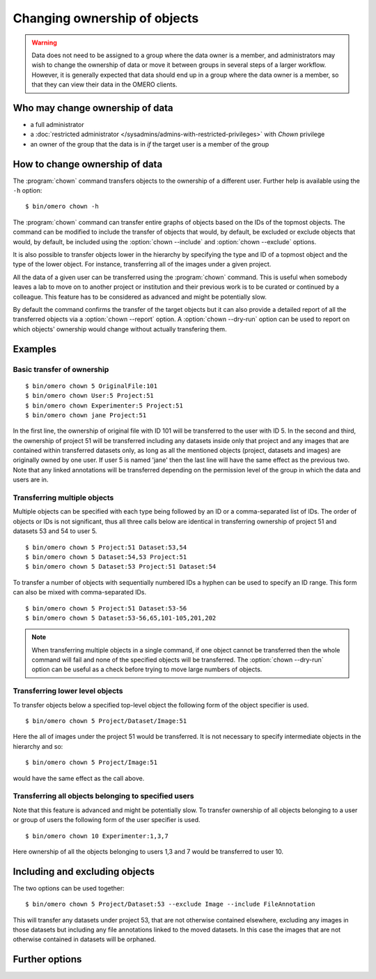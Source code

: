 Changing ownership of objects
-----------------------------

.. warning::

  Data does not need to be assigned to a group where the data owner is
  a member, and administrators may wish to change the ownership of data
  or move it between groups in several steps of a larger workflow. However,
  it is generally expected that data should end up in a group where the
  data owner is a member, so that they can view their
  data in the OMERO clients.


Who may change ownership of data
^^^^^^^^^^^^^^^^^^^^^^^^^^^^^^^^

* a full administrator
* a :doc:`restricted administrator
  </sysadmins/admins-with-restricted-privileges>` with `Chown` privilege
* an owner of the group that the data is in *if* the target user is a
  member of the group


How to change ownership of data
^^^^^^^^^^^^^^^^^^^^^^^^^^^^^^^

The :program:`chown` command transfers objects to the ownership of a
different user. Further help is available using the ``-h``
option::

    $ bin/omero chown -h

The :program:`chown` command can transfer entire graphs of objects based on
the IDs of the topmost objects. The command can be modified to include
the transfer of objects that would, by default, be excluded or exclude
objects that would, by default, be included using the :option:`chown
--include` and :option:`chown --exclude` options.

It is also possible to transfer objects lower in the hierarchy by specifying
the type and ID of a topmost object and the type of the lower object.
For instance, transferring all of the images under a given project.

All the data of a given user can be transferred using the
:program:`chown` command. This is useful when somebody leaves a lab to
move on to another project or institution and their previous work is to
be curated or continued by a colleague. This feature has to be
considered as advanced and might be potentially slow.

By default the command confirms the transfer of the target objects but
it can also provide a detailed report of all the transferred objects via a
:option:`chown --report` option. A :option:`chown --dry-run` option can
be used to report on which objects' ownership would change without actually
transfering them.

Examples
^^^^^^^^

Basic transfer of ownership
===========================

::

    $ bin/omero chown 5 OriginalFile:101
    $ bin/omero chown User:5 Project:51
    $ bin/omero chown Experimenter:5 Project:51
    $ bin/omero chown jane Project:51

In the first line, the ownership of original file with ID 101 will be
transferred to the user with ID 5. In the second and third, the ownership
of project 51 will be transferred including any datasets
inside only that project and any images that are contained within transferred
datasets only, as long as all the mentioned objects (project, datasets and
images) are originally owned by one user. If user 5 is named 'jane' then the
last line will have the same effect as the previous two. Note that any linked
annotations will be transferred depending on the permission level of the group
in which the data and users are in.

Transferring multiple objects
=============================

Multiple objects can be specified with each type being followed by an ID
or a comma-separated list of IDs. The order of objects or IDs is not
significant, thus all three calls below are identical in transferring
ownership of project 51 and datasets 53 and 54 to user 5.
::

    $ bin/omero chown 5 Project:51 Dataset:53,54
    $ bin/omero chown 5 Dataset:54,53 Project:51
    $ bin/omero chown 5 Dataset:53 Project:51 Dataset:54

To transfer a number of objects with sequentially numbered IDs a hyphen can
be used to specify an ID range. This form can also be mixed with
comma-separated IDs.
::

    $ bin/omero chown 5 Project:51 Dataset:53-56
    $ bin/omero chown 5 Dataset:53-56,65,101-105,201,202

.. note::
    When transferring multiple objects in a single command,
    if one object cannot be transferred then the whole command will fail
    and none of the specified objects will be transferred.
    The :option:`chown --dry-run` option can be useful
    as a check before trying to move large numbers of objects.

Transferring lower level objects
================================

To transfer objects below a specified top-level object the following form
of the object specifier is used.
::

    $ bin/omero chown 5 Project/Dataset/Image:51

Here the all of images under the project 51 would be transferred. It is not
necessary to specify intermediate objects in the hierarchy and so::

    $ bin/omero chown 5 Project/Image:51

would have the same effect as the call above.

Transferring all objects belonging to specified users
=====================================================

Note that this feature is advanced and might be potentially slow.
To transfer ownership of all objects belonging to a user or group of users
the following form of the user specifier is used.
::

    $ bin/omero chown 10 Experimenter:1,3,7

Here ownership of all the objects belonging to users 1,3 and 7
would be transferred to user 10.

Including and excluding objects
^^^^^^^^^^^^^^^^^^^^^^^^^^^^^^^

.. program:: omero chown

.. option:: --include

    Linked objects that would not ordinarily be transferred can be included
    in the transfer using the `--include` option::

        $ bin/omero chown 5 Image:51 --include Annotation

    This call would move any annotation objects linked to the image.

.. option:: --exclude

    Linked objects that would ordinarily be transferred can be excluded
    from the transfer using the `--exclude` option::

        $ bin/omero chown 5 Project:51 --exclude Dataset

    This will transfer project 51 but not any datasets contained in that project.

The two options can be used together::

     $ bin/omero chown 5 Project/Dataset:53 --exclude Image --include FileAnnotation

This will transfer any datasets under project 53, that are not otherwise
contained elsewhere, excluding any images in those datasets but including
any file annotations linked to the moved datasets. In this case the images
that are not otherwise contained in datasets will be orphaned.

Further options
^^^^^^^^^^^^^^^

.. program:: chown

.. option:: --ordered

    Move the objects in the order specified.

    Normally all of the specified objects are grouped into a single transfer
    command. However, each object can be transferred separately
    and in the order given. Thus::

        $ bin/omero chown 5 Dataset:53 Project:51 Dataset:54 --ordered

    would be equivalent to making three separate calls::

        $ bin/omero chown 5 Dataset:53
        $ bin/omero chown 5 Project:51
        $ bin/omero chown 5 Dataset:54

.. option:: --report

    Provide a detailed report of what is transferred::

        $ bin/omero chown 5 Project:502 --report

.. option:: --dry-run

    Run the command and report success or failure but does not transfer the
    objects. This can be combined with the :option:`chown --report` to provide
    a detailed confirmation of what would be transferred before running the
    move itself.
